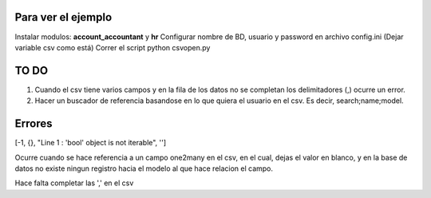 Para ver el ejemplo
-------------------

Instalar modulos: **account_accountant** y **hr**
Configurar nombre de BD, usuario y password en archivo config.ini (Dejar variable csv como está)
Correr el script python csvopen.py

TO DO
-----

#. Cuando el csv tiene varios campos y en la fila de los datos no se completan
   los delimitadores (,) ocurre un error.

#. Hacer un buscador de referencia basandose en lo que quiera el usuario en el
   csv. Es decir, search;name;model.

Errores
-------

[-1, {}, "Line 1 : 'bool' object is not iterable", '']

Ocurre cuando se hace referencia a un campo one2many en el csv,
en el cual, dejas el valor en blanco, y en la base de datos no existe
ningun registro hacia el modelo al que hace relacion el campo.

Hace falta completar las ',' en el csv
